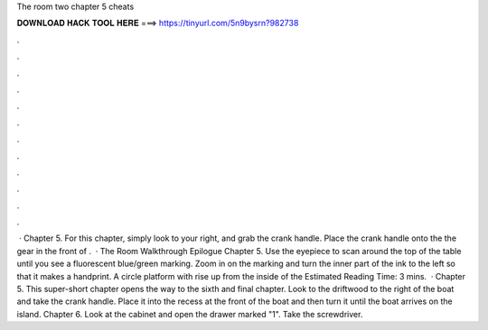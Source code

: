 The room two chapter 5 cheats

𝐃𝐎𝐖𝐍𝐋𝐎𝐀𝐃 𝐇𝐀𝐂𝐊 𝐓𝐎𝐎𝐋 𝐇𝐄𝐑𝐄 ===> https://tinyurl.com/5n9bysrn?982738

.

.

.

.

.

.

.

.

.

.

.

.

 · Chapter 5. For this chapter, simply look to your right, and grab the crank handle. Place the crank handle onto the the gear in the front of .  · The Room Walkthrough Epilogue Chapter 5. Use the eyepiece to scan around the top of the table until you see a fluorescent blue/green marking. Zoom in on the marking and turn the inner part of the ink to the left so that it makes a handprint. A circle platform with rise up from the inside of the Estimated Reading Time: 3 mins.  · Chapter 5. This super-short chapter opens the way to the sixth and final chapter. Look to the driftwood to the right of the boat and take the crank handle. Place it into the recess at the front of the boat and then turn it until the boat arrives on the island. Chapter 6. Look at the cabinet and open the drawer marked "1". Take the screwdriver.